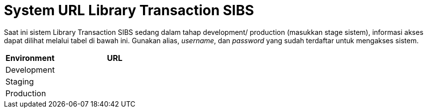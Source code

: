 = System URL Library Transaction SIBS

Saat ini sistem Library Transaction SIBS sedang dalam tahap development/ production (masukkan stage sistem), informasi akses dapat dilihat melalui tabel di bawah ini. Gunakan alias, _username_, dan _password_ yang sudah terdaftar untuk mengakses sistem.

[cols="30%,70%",frame=all, grid=all]
|===
^.^h| *Environment* 
^.^h| *URL*

|Development 
|

|Staging 
|

|Production 
|
|===
